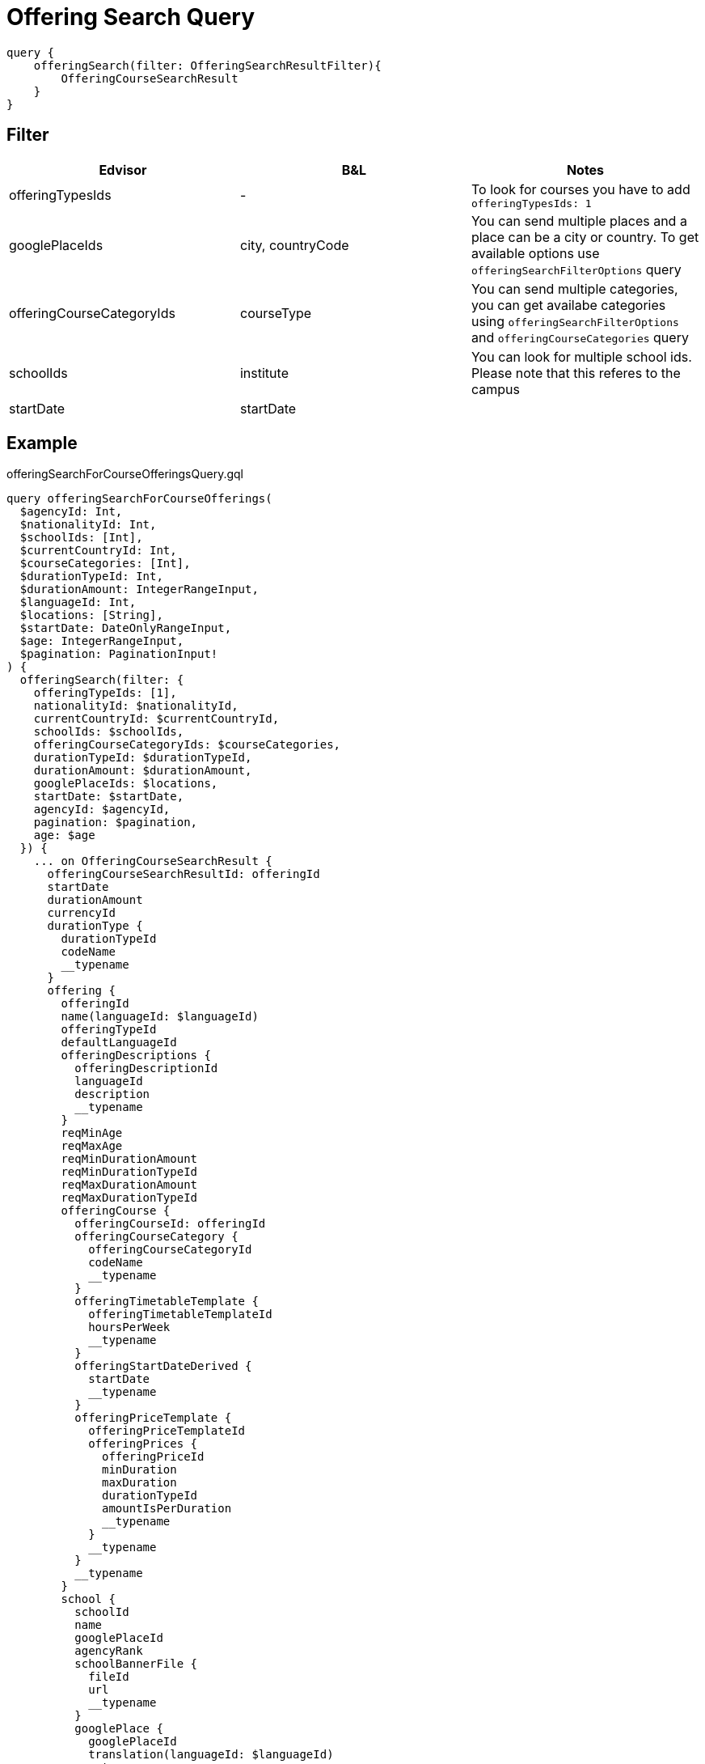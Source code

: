 Offering Search Query
=====================

```
query {
    offeringSearch(filter: OfferingSearchResultFilter){
        OfferingCourseSearchResult
    }
}
```

== Filter

|===
| Edvisor | B&L | Notes 

| offeringTypesIds
| -
| To look for courses you have to add `offeringTypesIds: 1`

| googlePlaceIds
| city, countryCode 
| You can send multiple places and a place can be a city or country. To get available options use `offeringSearchFilterOptions` query

| offeringCourseCategoryIds
| courseType
| You can send multiple categories, you can get availabe categories using `offeringSearchFilterOptions` and `offeringCourseCategories` query

| schoolIds
| institute
| You can look for multiple school ids. Please note that this referes to the campus

| startDate
| startDate
| 
|===

== Example 


.offeringSearchForCourseOfferingsQuery.gql
[source, graphql]
....
query offeringSearchForCourseOfferings(
  $agencyId: Int, 
  $nationalityId: Int, 
  $schoolIds: [Int], 
  $currentCountryId: Int, 
  $courseCategories: [Int], 
  $durationTypeId: Int, 
  $durationAmount: IntegerRangeInput, 
  $languageId: Int, 
  $locations: [String], 
  $startDate: DateOnlyRangeInput, 
  $age: IntegerRangeInput,
  $pagination: PaginationInput!
) {
  offeringSearch(filter: {
    offeringTypeIds: [1], 
    nationalityId: $nationalityId, 
    currentCountryId: $currentCountryId, 
    schoolIds: $schoolIds, 
    offeringCourseCategoryIds: $courseCategories, 
    durationTypeId: $durationTypeId, 
    durationAmount: $durationAmount, 
    googlePlaceIds: $locations, 
    startDate: $startDate, 
    agencyId: $agencyId, 
    pagination: $pagination,
    age: $age
  }) {
    ... on OfferingCourseSearchResult {
      offeringCourseSearchResultId: offeringId
      startDate
      durationAmount
      currencyId
      durationType {
        durationTypeId
        codeName
        __typename
      }
      offering {
        offeringId
        name(languageId: $languageId)
        offeringTypeId
        defaultLanguageId
        offeringDescriptions {
          offeringDescriptionId
          languageId
          description
          __typename
        }
        reqMinAge
        reqMaxAge
        reqMinDurationAmount
        reqMinDurationTypeId
        reqMaxDurationAmount
        reqMaxDurationTypeId
        offeringCourse {
          offeringCourseId: offeringId
          offeringCourseCategory {
            offeringCourseCategoryId
            codeName
            __typename
          }
          offeringTimetableTemplate {
            offeringTimetableTemplateId
            hoursPerWeek
            __typename
          }
          offeringStartDateDerived {
            startDate
            __typename
          }
          offeringPriceTemplate {
            offeringPriceTemplateId
            offeringPrices {
              offeringPriceId
              minDuration
              maxDuration
              durationTypeId
              amountIsPerDuration
              __typename
            }
            __typename
          }
          __typename
        }
        school {
          schoolId
          name
          googlePlaceId
          agencyRank
          schoolBannerFile {
            fileId
            url
            __typename
          }
          googlePlace {
            googlePlaceId
            translation(languageId: $languageId)
            __typename
          }
          schoolDurationTypeDefinitions {
            schoolDurationTypeDefinitionId
            durationTypeId
            definitionDurationTypeId
            definitionDuration
            __typename
          }
          __typename
        }
        __typename
      }
      __typename
    }
    __typename
  }
}
....

.Variables
[source,json]
....
{
  "languageId":1,
  "pagination": {
    "limit": 25,
    "offset": 0
  }
}
....


